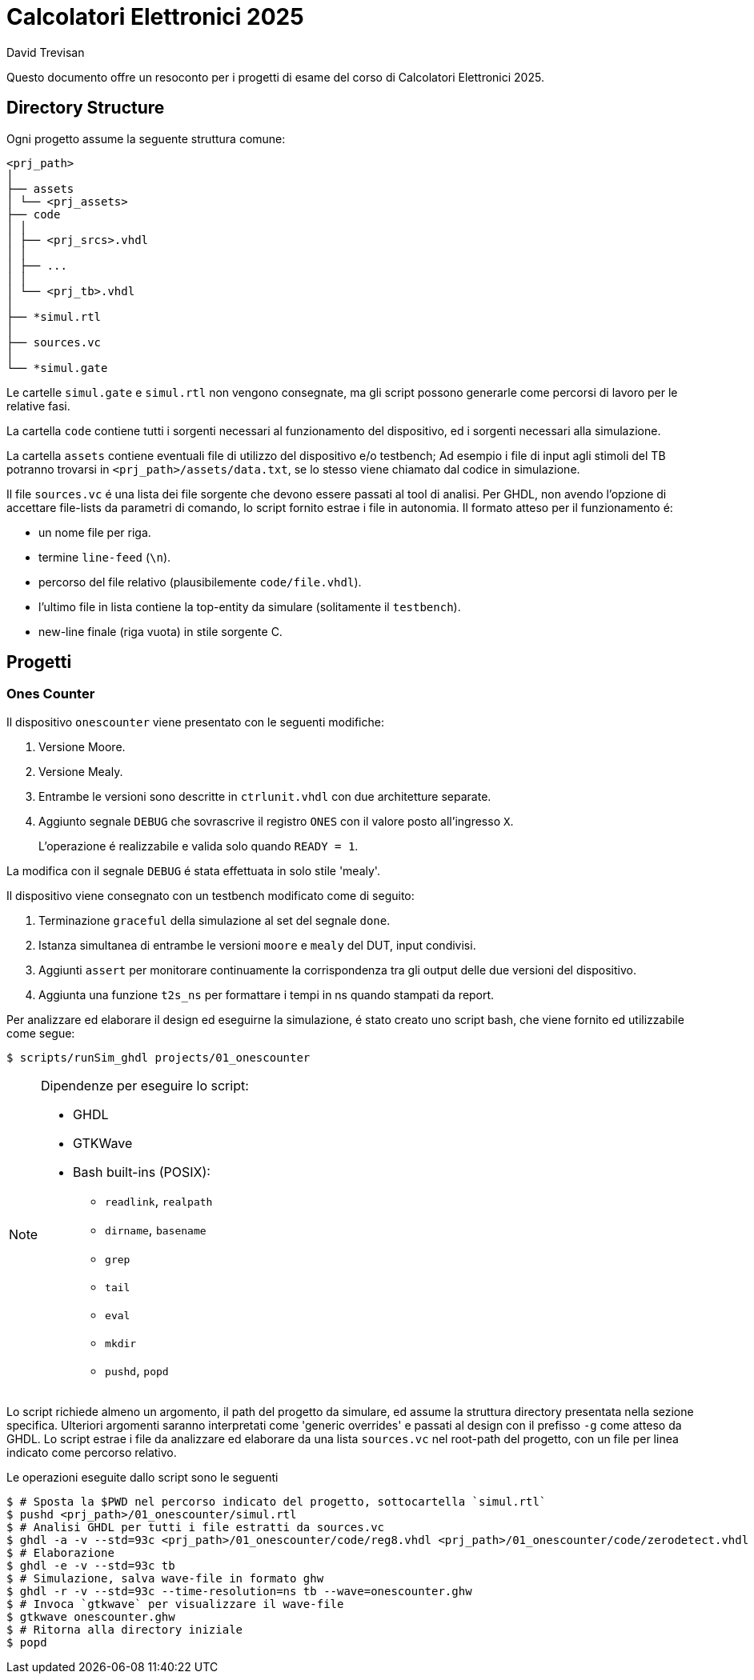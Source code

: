 = Calcolatori Elettronici 2025
David Trevisan

Questo documento offre un resoconto per i progetti di esame del corso di Calcolatori Elettronici 2025.

:toc:

== Directory Structure

Ogni progetto assume la seguente struttura comune:

[source,ruby]
----
<prj_path>
│
├── assets
│ └── <prj_assets>
├── code
│ │
│ ├── <prj_srcs>.vhdl
│ │
│ ├── ...
│ │
│ └── <prj_tb>.vhdl
│
├── *simul.rtl
│
├── sources.vc
│
└── *simul.gate
----

Le cartelle `simul.gate` e `simul.rtl` non vengono consegnate, ma gli script possono generarle come percorsi di lavoro per le relative fasi.

La cartella `code` contiene tutti i sorgenti necessari al funzionamento del dispositivo, ed i sorgenti necessari alla simulazione.

La cartella `assets` contiene eventuali file di utilizzo del dispositivo e/o testbench;
Ad esempio i file di input agli stimoli del TB potranno trovarsi in `<prj_path>/assets/data.txt`, se lo stesso viene chiamato dal codice in simulazione.

Il file `sources.vc` é una lista dei file sorgente che devono essere passati al tool di analisi.
Per GHDL, non avendo l'opzione di accettare file-lists da parametri di comando, lo script fornito estrae i file in autonomia.
Il formato atteso per il funzionamento é:

* un nome file per riga.
* termine `line-feed` (`\n`).
* percorso del file relativo (plausibilemente `code/file.vhdl`).
* l'ultimo file in lista contiene la top-entity da simulare (solitamente il `testbench`).
* new-line finale (riga vuota) in stile sorgente C.

== Progetti

=== Ones Counter

Il dispositivo `onescounter` viene presentato con le seguenti modifiche:

. Versione Moore.
. Versione Mealy.
. Entrambe le versioni sono descritte in `ctrlunit.vhdl` con due architetture separate.
. Aggiunto segnale `DEBUG` che sovrascrive il registro `ONES` con il valore posto all'ingresso `X`.

> L'operazione é realizzabile e valida solo quando `READY = 1`.

La modifica con il segnale `DEBUG` é stata effettuata in solo stile 'mealy'.

Il dispositivo viene consegnato con un testbench modificato come di seguito:

. Terminazione `graceful` della simulazione al set del segnale `done`.
. Istanza simultanea di entrambe le versioni `moore` e `mealy` del DUT, input condivisi.
. Aggiunti `assert` per monitorare continuamente la corrispondenza tra gli output delle due versioni del dispositivo.
. Aggiunta una funzione `t2s_ns` per formattare i tempi in ns quando stampati da report.

Per analizzare ed elaborare il design ed eseguirne la simulazione, é stato creato uno script bash, che viene fornito ed utilizzabile come segue:

[source,bash]
----
$ scripts/runSim_ghdl projects/01_onescounter
----

[NOTE]
====
Dipendenze per eseguire lo script:

* GHDL
* GTKWave
* Bash built-ins (POSIX):
** `readlink`, `realpath`
** `dirname`, `basename`
** `grep`
** `tail`
** `eval`
** `mkdir`
** `pushd`, `popd`
====

Lo script richiede almeno un argomento, il path del progetto da simulare, ed assume la struttura directory presentata nella sezione specifica.
Ulteriori argomenti saranno interpretati come 'generic overrides' e passati al design con il prefisso `-g` come atteso da GHDL.
Lo script estrae i file da analizzare ed elaborare da una lista `sources.vc` nel root-path del progetto, con un file per linea indicato come percorso relativo.

Le operazioni eseguite dallo script sono le seguenti

[source,bash]
----
$ # Sposta la $PWD nel percorso indicato del progetto, sottocartella `simul.rtl`
$ pushd <prj_path>/01_onescounter/simul.rtl
$ # Analisi GHDL per tutti i file estratti da sources.vc
$ ghdl -a -v --std=93c <prj_path>/01_onescounter/code/reg8.vhdl <prj_path>/01_onescounter/code/zerodetect.vhdl <prj_path>/01_onescounter/code/rshift.vhdl <prj_path>/01_onescounter/code/mux2x8.vhdl <prj_path>/01_onescounter/code/mux4x8.vhdl <prj_path>/01_onescounter/code/adder.vhdl <prj_path>/01_onescounter/code/datapath.vhdl <prj_path>/01_onescounter/code/ctrlunit.vhdl <prj_path>/01_onescounter/code/onescounter_pkg.vhdl <prj_path>/01_onescounter/code/onescounter.vhdl <prj_path>/01_onescounter/code/TB.vhdl
$ # Elaborazione
$ ghdl -e -v --std=93c tb
$ # Simulazione, salva wave-file in formato ghw
$ ghdl -r -v --std=93c --time-resolution=ns tb --wave=onescounter.ghw
$ # Invoca `gtkwave` per visualizzare il wave-file
$ gtkwave onescounter.ghw
$ # Ritorna alla directory iniziale
$ popd
----
